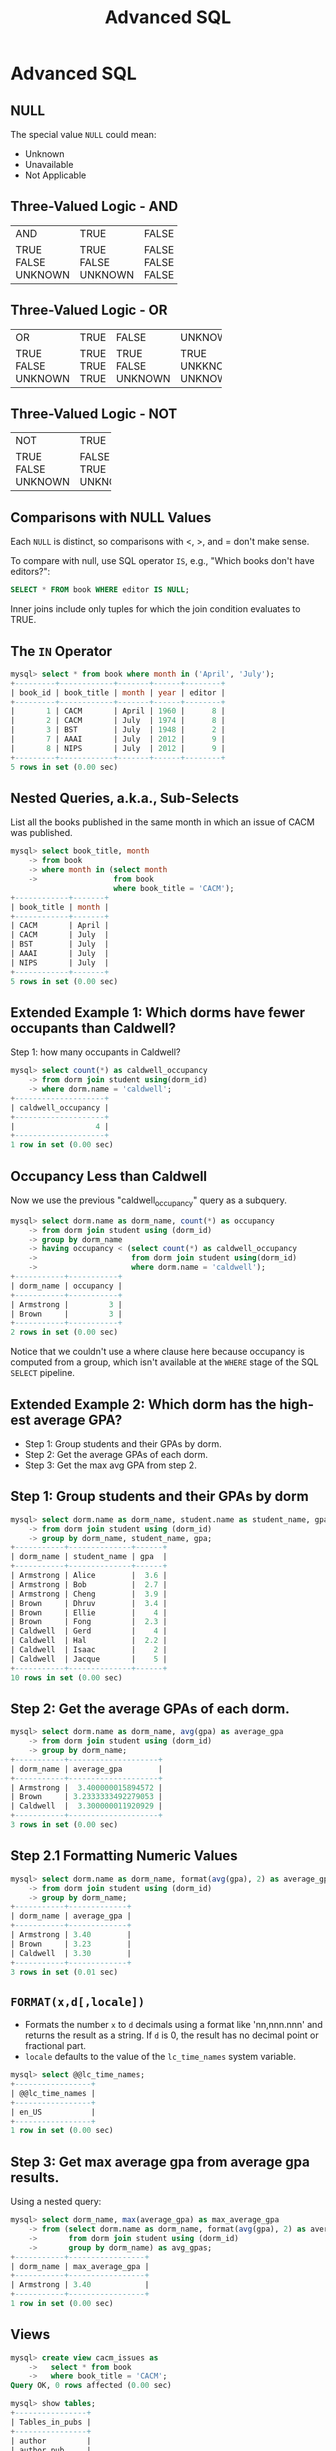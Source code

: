 #+TITLE:     Advanced SQL
#+AUTHOR:
#+EMAIL:
#+DATE:
#+DESCRIPTION:
#+KEYWORDS:
#+LANGUAGE:  en
#+OPTIONS: H:2 toc:nil num:t
#+LaTeX_CLASS: beamer
#+LaTeX_CLASS_OPTIONS: [smaller]
#+BEAMER_FRAME_LEVEL: 2
#+COLUMNS: %40ITEM %10BEAMER_env(Env) %9BEAMER_envargs(Env Args) %4BEAMER_col(Col) %10BEAMER_extra(Extra)
#+LaTeX_HEADER: \setbeamertemplate{footline}[frame number]
#+LaTeX_HEADER: \hypersetup{colorlinks=true,urlcolor=blue}
#+LaTeX_HEADER: \usepackage{verbatim, multicol, tabularx,}
#+LaTeX_HEADER: \usepackage{amsmath,amsthm, amssymb, latexsym, listings, qtree}
#+LaTeX_HEADER: \lstset{frame=tb, aboveskip=1mm, belowskip=0mm, showstringspaces=false, columns=flexible, basicstyle={\ttfamily}, numbers=left, frame=single, breaklines=true, breakatwhitespace=true}
#+LaTeX_HEADER: \logo{\includegraphics[height=.75cm]{GeorgiaTechLogo-black-gold.png}}

* Advanced SQL

** NULL

The special value ~NULL~ could mean:

- Unknown
- Unavailable
- Not Applicable

** Three-Valued Logic - AND


+---------+---------+-------+---------+
| AND     | TRUE    | FALSE | UNKNOWN |
+---------+---------+-------+---------+
| TRUE    | TRUE    | FALSE | UNKNOWN |
| FALSE   | FALSE   | FALSE | FALSE   |
| UNKNOWN | UNKNOWN | FALSE | UNKNOWN |
+---------+---------+-------+---------+

** Three-Valued Logic - OR

+----------+-----------+-----------+------------+
| OR       | TRUE      | FALSE     | UNKNOWN    |
+----------+-----------+-----------+------------+
| TRUE     | TRUE      | TRUE      | TRUE       |
| FALSE    | TRUE      | FALSE     | UNKKNOWN   |
| UNKNOWN  | TRUE      | UNKNOWN   | UNKNOWN    |
+----------+-----------+-----------+------------+

** Three-Valued Logic - NOT

+----------+-----------+
| NOT      | TRUE      |
+----------+-----------+
| TRUE     | FALSE     |
| FALSE    | TRUE      |
| UNKNOWN  | UNKNOWN   |
+----------+-----------+

** Comparisons with NULL Values

Each ~NULL~ is distinct, so comparisons with $<$, $>$, and $=$ don't make sense.

To compare with null, use SQL operator ~IS~, e.g., "Which books don't have editors?":

#+BEGIN_SRC sql
SELECT * FROM book WHERE editor IS NULL;
#+END_SRC

Inner joins include only tuples for which the join condition evaluates to TRUE.

** The ~IN~ Operator

#+BEGIN_SRC sql
mysql> select * from book where month in ('April', 'July');
+---------+------------+-------+------+--------+
| book_id | book_title | month | year | editor |
+---------+------------+-------+------+--------+
|       1 | CACM       | April | 1960 |      8 |
|       2 | CACM       | July  | 1974 |      8 |
|       3 | BST        | July  | 1948 |      2 |
|       7 | AAAI       | July  | 2012 |      9 |
|       8 | NIPS       | July  | 2012 |      9 |
+---------+------------+-------+------+--------+
5 rows in set (0.00 sec)
#+END_SRC

** Nested Queries, a.k.a., Sub-Selects

List all the books published in the same month in which an issue of CACM was published.

#+BEGIN_SRC sql
mysql> select book_title, month
    -> from book
    -> where month in (select month
    ->                 from book
                       where book_title = 'CACM');
+------------+-------+
| book_title | month |
+------------+-------+
| CACM       | April |
| CACM       | July  |
| BST        | July  |
| AAAI       | July  |
| NIPS       | July  |
+------------+-------+
5 rows in set (0.00 sec)
#+END_SRC

** Extended Example 1: Which dorms have fewer occupants than Caldwell?

Step 1: how many occupants in Caldwell?

#+BEGIN_SRC sql
mysql> select count(*) as caldwell_occupancy
    -> from dorm join student using(dorm_id)
    -> where dorm.name = 'caldwell';
+--------------------+
| caldwell_occupancy |
+--------------------+
|                  4 |
+--------------------+
1 row in set (0.00 sec)
#+END_SRC

** Occupancy Less than Caldwell

Now we use the previous "caldwell_occupancy" query as a subquery.

#+BEGIN_SRC sql
mysql> select dorm.name as dorm_name, count(*) as occupancy
    -> from dorm join student using (dorm_id)
    -> group by dorm_name
    -> having occupancy < (select count(*) as caldwell_occupancy
    ->                     from dorm join student using(dorm_id)
    ->                     where dorm.name = 'caldwell');
+-----------+-----------+
| dorm_name | occupancy |
+-----------+-----------+
| Armstrong |         3 |
| Brown     |         3 |
+-----------+-----------+
2 rows in set (0.00 sec)
#+END_SRC

Notice that we couldn't use a where clause here because occupancy is computed from a group, which isn't available at the ~WHERE~ stage of the SQL ~SELECT~ pipeline.

** Extended Example 2: Which dorm has the highest average GPA?

- Step 1: Group students and their GPAs by dorm.
- Step 2: Get the average GPAs of each dorm.
- Step 3: Get the max avg GPA from step 2.

** Step 1: Group students and their GPAs by dorm

#+BEGIN_SRC sql
mysql> select dorm.name as dorm_name, student.name as student_name, gpa
    -> from dorm join student using (dorm_id)
    -> group by dorm_name, student_name, gpa;
+-----------+--------------+------+
| dorm_name | student_name | gpa  |
+-----------+--------------+------+
| Armstrong | Alice        |  3.6 |
| Armstrong | Bob          |  2.7 |
| Armstrong | Cheng        |  3.9 |
| Brown     | Dhruv        |  3.4 |
| Brown     | Ellie        |    4 |
| Brown     | Fong         |  2.3 |
| Caldwell  | Gerd         |    4 |
| Caldwell  | Hal          |  2.2 |
| Caldwell  | Isaac        |    2 |
| Caldwell  | Jacque       |    5 |
+-----------+--------------+------+
10 rows in set (0.00 sec)
#+END_SRC

** Step 2: Get the average GPAs of each dorm.

#+BEGIN_SRC sql
mysql> select dorm.name as dorm_name, avg(gpa) as average_gpa
    -> from dorm join student using (dorm_id)
    -> group by dorm_name;
+-----------+--------------------+
| dorm_name | average_gpa        |
+-----------+--------------------+
| Armstrong |  3.400000015894572 |
| Brown     | 3.2333333492279053 |
| Caldwell  |  3.300000011920929 |
+-----------+--------------------+
3 rows in set (0.00 sec)
#+END_SRC

** Step 2.1 Formatting Numeric Values

#+BEGIN_SRC sql
mysql> select dorm.name as dorm_name, format(avg(gpa), 2) as average_gpa
    -> from dorm join student using (dorm_id)
    -> group by dorm_name;
+-----------+-------------+
| dorm_name | average_gpa |
+-----------+-------------+
| Armstrong | 3.40        |
| Brown     | 3.23        |
| Caldwell  | 3.30        |
+-----------+-------------+
3 rows in set (0.01 sec)
#+END_SRC

** ~FORMAT(x,d[,locale])~

- Formats the number ~x~ to ~d~ decimals using a format like 'nn,nnn.nnn' and returns the result as a string. If ~d~ is 0, the result has no decimal point or fractional part.
- ~locale~ defaults to the value of the ~lc_time_names~ system variable.

#+BEGIN_SRC sql
mysql> select @@lc_time_names;
+-----------------+
| @@lc_time_names |
+-----------------+
| en_US           |
+-----------------+
1 row in set (0.00 sec)
#+END_SRC

** Step 3: Get max average gpa from average gpa results.

Using a nested query:

#+BEGIN_SRC sql
mysql> select dorm_name, max(average_gpa) as max_average_gpa
    -> from (select dorm.name as dorm_name, format(avg(gpa), 2) as average_gpa
    ->       from dorm join student using (dorm_id)
    ->       group by dorm_name) as avg_gpas;
+-----------+-----------------+
| dorm_name | max_average_gpa |
+-----------+-----------------+
| Armstrong | 3.40            |
+-----------+-----------------+
1 row in set (0.00 sec)

#+END_SRC

** Views

#+BEGIN_SRC sql
mysql> create view cacm_issues as
    ->   select * from book
    ->   where book_title = 'CACM';
Query OK, 0 rows affected (0.00 sec)

mysql> show tables;
+----------------+
| Tables_in_pubs |
+----------------+
| author         |
| author_pub     |
| book           |
| cacm_issues    |
| pub            |
+----------------+
5 rows in set (0.00 sec)
#+END_SRC

** A View is Like a Table

#+BEGIN_SRC sql
mysql> select * from cacm_issues;
+---------+------------+-------+------+--------+
| book_id | book_title | month | year | editor |
+---------+------------+-------+------+--------+
|       1 | CACM       | April | 1960 |      8 |
|       2 | CACM       | July  | 1974 |      8 |
+---------+------------+-------+------+--------+
2 rows in set (0.00 sec)
#+END_SRC
